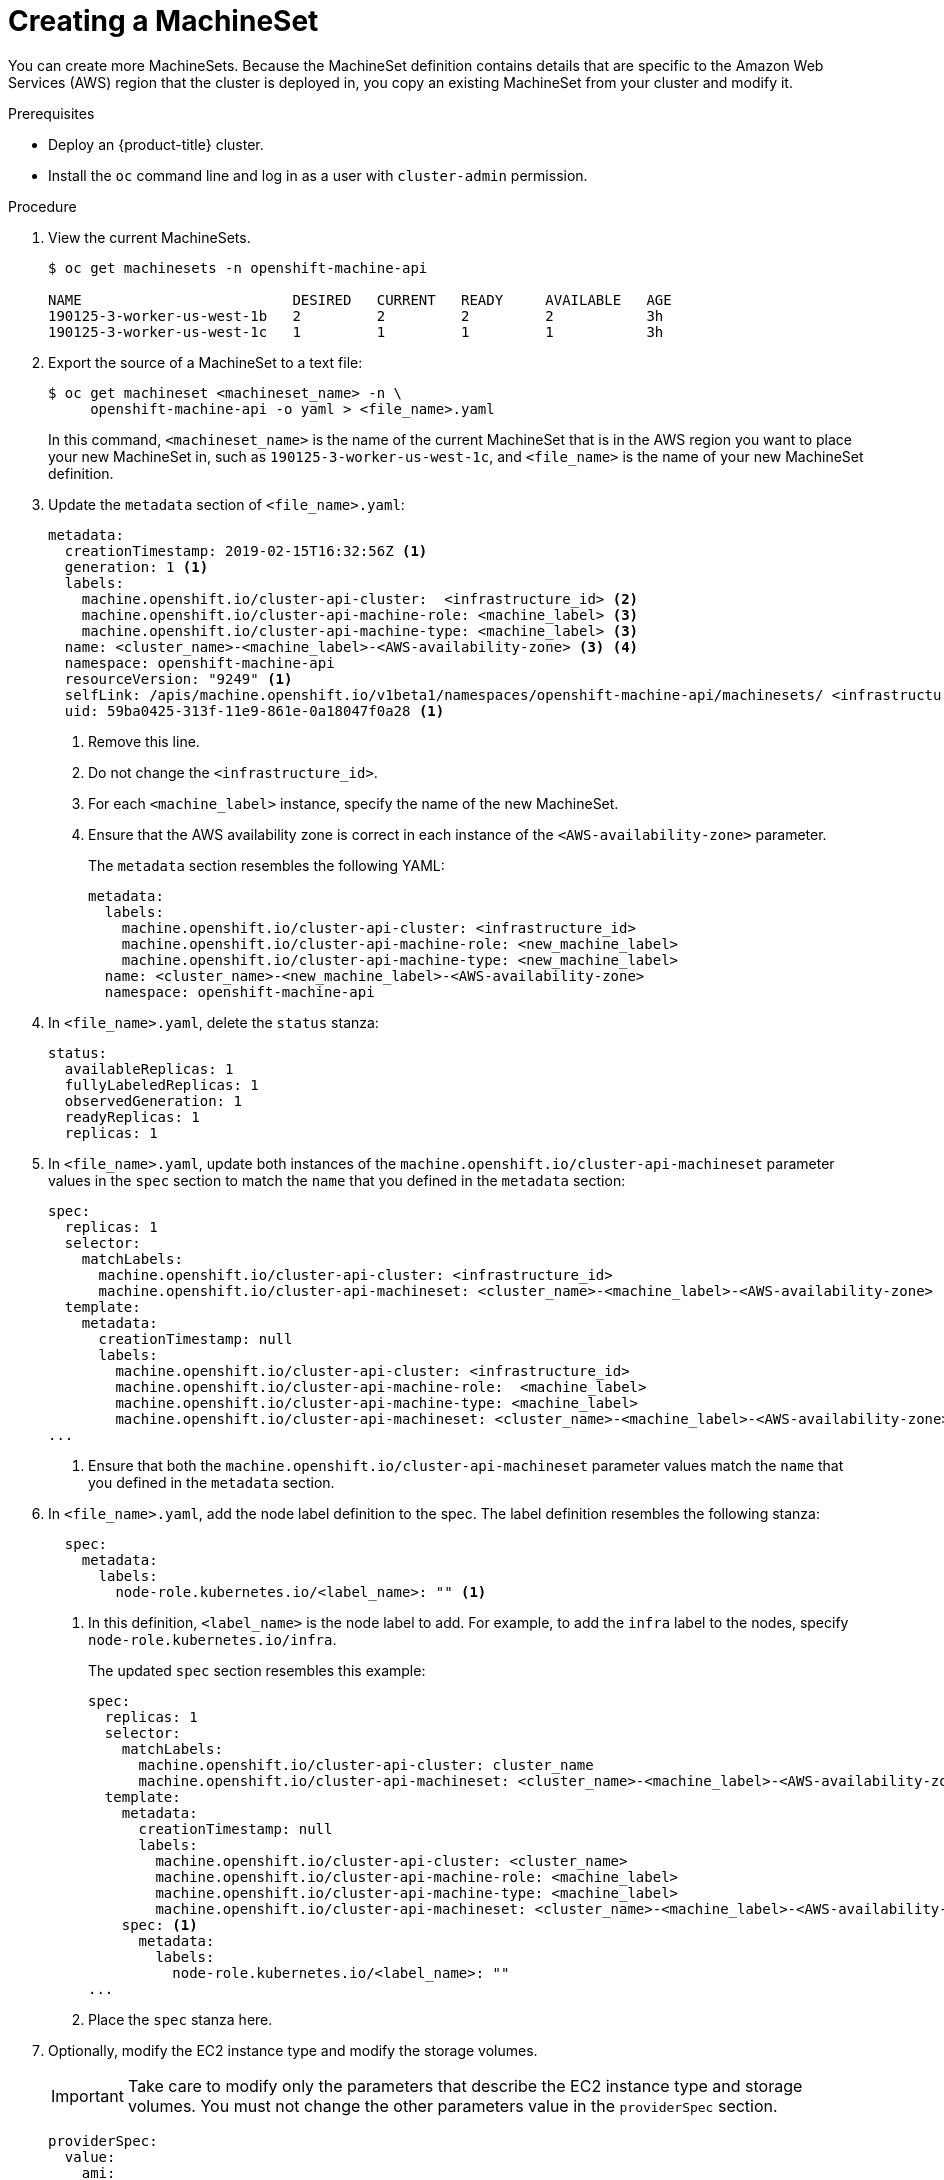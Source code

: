 // Module included in the following assemblies:
//
// * machine-management/creating-infrastructure-machinesets.adoc

[id="machineset-creating_{context}"]
= Creating a MachineSet

You can create more MachineSets. Because the MachineSet definition contains
details that are specific to the Amazon Web Services (AWS) region that the
cluster is deployed in, you copy an existing MachineSet from your cluster and
modify it.

.Prerequisites

* Deploy an {product-title} cluster.
* Install the `oc` command line and log in as a user with `cluster-admin`
permission.

.Procedure

. View the current MachineSets.
+
----
$ oc get machinesets -n openshift-machine-api

NAME                         DESIRED   CURRENT   READY     AVAILABLE   AGE
190125-3-worker-us-west-1b   2         2         2         2           3h
190125-3-worker-us-west-1c   1         1         1         1           3h
----

. Export the source of a MachineSet to a text file:
+
----
$ oc get machineset <machineset_name> -n \
     openshift-machine-api -o yaml > <file_name>.yaml
----
+
In this command, `<machineset_name>` is the name of the current MachineSet that
is in the AWS region you want to place your new MachineSet in, such
as `190125-3-worker-us-west-1c`, and `<file_name>` is the name of your new
MachineSet definition.

. Update the `metadata` section of `<file_name>.yaml`:
+
[source,yaml]
----
metadata:
  creationTimestamp: 2019-02-15T16:32:56Z <1>
  generation: 1 <1>
  labels:
    machine.openshift.io/cluster-api-cluster:  <infrastructure_id> <2>
    machine.openshift.io/cluster-api-machine-role: <machine_label> <3>
    machine.openshift.io/cluster-api-machine-type: <machine_label> <3>
  name: <cluster_name>-<machine_label>-<AWS-availability-zone> <3> <4>
  namespace: openshift-machine-api
  resourceVersion: "9249" <1>
  selfLink: /apis/machine.openshift.io/v1beta1/namespaces/openshift-machine-api/machinesets/ <infrastructure_id>-<machine_label>-<AWS-availability-zone> <1>
  uid: 59ba0425-313f-11e9-861e-0a18047f0a28 <1>
----
<1> Remove this line.
<2> Do not change the `<infrastructure_id>`.
<3> For each `<machine_label>` instance, specify the name of the new MachineSet.
<4> Ensure that the AWS availability zone is correct in each instance of the
`<AWS-availability-zone>` parameter.
+
The `metadata` section resembles the following YAML:
+
[source,yaml]
----
metadata:
  labels:
    machine.openshift.io/cluster-api-cluster: <infrastructure_id>
    machine.openshift.io/cluster-api-machine-role: <new_machine_label>
    machine.openshift.io/cluster-api-machine-type: <new_machine_label>
  name: <cluster_name>-<new_machine_label>-<AWS-availability-zone>
  namespace: openshift-machine-api
----

. In `<file_name>.yaml`, delete the `status` stanza:
+
[source,yaml]
----
status:
  availableReplicas: 1
  fullyLabeledReplicas: 1
  observedGeneration: 1
  readyReplicas: 1
  replicas: 1
----

. In `<file_name>.yaml`, update both instances of the `machine.openshift.io/cluster-api-machineset` parameter
values in the `spec` section to match the `name` that you defined in the `metadata` section:
+
[source,yaml]
----
spec:
  replicas: 1
  selector:
    matchLabels:
      machine.openshift.io/cluster-api-cluster: <infrastructure_id>
      machine.openshift.io/cluster-api-machineset: <cluster_name>-<machine_label>-<AWS-availability-zone> <1>
  template:
    metadata:
      creationTimestamp: null
      labels:
        machine.openshift.io/cluster-api-cluster: <infrastructure_id>
        machine.openshift.io/cluster-api-machine-role:  <machine_label>
        machine.openshift.io/cluster-api-machine-type: <machine_label>
        machine.openshift.io/cluster-api-machineset: <cluster_name>-<machine_label>-<AWS-availability-zone> <1>
...
----
<1> Ensure that both the `machine.openshift.io/cluster-api-machineset` parameter values
match the `name` that you defined in the `metadata` section.

. In `<file_name>.yaml`, add the node label definition to the spec. The label
definition resembles the following stanza:
+
[source,yaml]
----
  spec:
    metadata:
      labels:
        node-role.kubernetes.io/<label_name>: "" <1>
----
<1> In this definition, `<label_name>` is the node label to add. For example, to
add the `infra` label to the nodes, specify `node-role.kubernetes.io/infra`.
+
The updated `spec` section resembles this example:
+
[source,yaml]
----
spec:
  replicas: 1
  selector:
    matchLabels:
      machine.openshift.io/cluster-api-cluster: cluster_name
      machine.openshift.io/cluster-api-machineset: <cluster_name>-<machine_label>-<AWS-availability-zone>
  template:
    metadata:
      creationTimestamp: null
      labels:
        machine.openshift.io/cluster-api-cluster: <cluster_name>
        machine.openshift.io/cluster-api-machine-role: <machine_label>
        machine.openshift.io/cluster-api-machine-type: <machine_label>
        machine.openshift.io/cluster-api-machineset: <cluster_name>-<machine_label>-<AWS-availability-zone>
    spec: <1>
      metadata:
        labels:
          node-role.kubernetes.io/<label_name>: ""
...
----
<1> Place the `spec` stanza here.

. Optionally, modify the EC2 instance type and modify the storage volumes.
+
[IMPORTANT]
====
Take care to modify only the parameters that describe the EC2 instance type
and storage volumes. You must not change the other parameters value in the
`providerSpec` section.
====
+
[source,yaml]
----
providerSpec:
  value:
    ami:
      id: ami-0e2bcd33dfff9c73e <1>
    apiVersion: awsproviderconfig.k8s.io/v1beta1
    blockDevices: <2>
    - ebs:
        iops: 0
        volumeSize: 120
        volumeType: gp2
    credentialsSecret:
      name: aws-cloud-credentials
    deviceIndex: 0
    iamInstanceProfile:
      id: <cluster_name>-<original_machine_label>-profile <3>
    instanceType: m4.large <4>
    kind: AWSMachineProviderConfig
    metadata:
      creationTimestamp: null
    placement: <3>
      availabilityZone: <AWS-availability-zone>
      region: <AWS-region>
    publicIp: null
    securityGroups:
    - filters:
      - name: tag:Name
        values:
        - <cluster_name>-<machine_label>-sg
    subnet: <3>
      filters:
      - name: tag:Name
        values:
        - <cluster_name>-private-<AWS-availability-zone>
    tags:
    - name: kubernetes.io/cluster/<cluster_name>
      value: owned
    userDataSecret: <3>
      name: <machine_label>-user-data
----
<1> You can specify a different valid AMI.
<2> You can customize the volume characteristics for the MachineSet. See the AWS
documentation.
<3> Do not modify this parameter value.
<4> Specify a valid `instanceType` for the AMI that you specified.

. Create the new `MachineSet`:
+
----
$ oc create -f <file_name>.yaml
----

. View the list of MachineSets:
+
----
$ oc get machineset -n openshift-machine-api


NAME                         DESIRED   CURRENT   READY     AVAILABLE   AGE
190125-3-worker-us-west-1b   2         2         2         2           4h
190125-3-worker-us-west-1c   1         1         1         1           4h
infrastructure-us-west-1b    1         1                               4s
----
+
When the new MachineSet is available, the `DESIRED` and `CURRENT` values match.
If the MachineSet is not available, wait a few minutes and run the command again.

. After the new MachineSet is available, check the machine status:
+
----
$ oc get machine -n openshift-machine-api
----

. View the new node:
+
----
$ oc get node
----
+
The new node is the one with the lowest `AGE`.  ip-10-0-128-138.us-west-1.compute.internal

. Confirm that the new node has the label that you specified:
+
----
$ oc get node <node_name> --show-labels
----
+
Review the command output and confirm that `node-role.kubernetes.io/<your_label>`
is in the `LABELS` list.

.Next steps
If you need MachineSets in other availability zones, repeat this
process to create more MachineSets.
